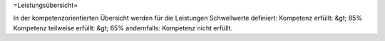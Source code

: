 =Leistungsübersicht=


In der kompetenzorientierten Übersicht werden für die Leistungen Schwellwerte definiert:
Kompetenz erfüllt: &gt; 85%
Kompetenz teilweise erfüllt: &gt; 65%
andernfalls: Kompetenz nicht erfüllt.

